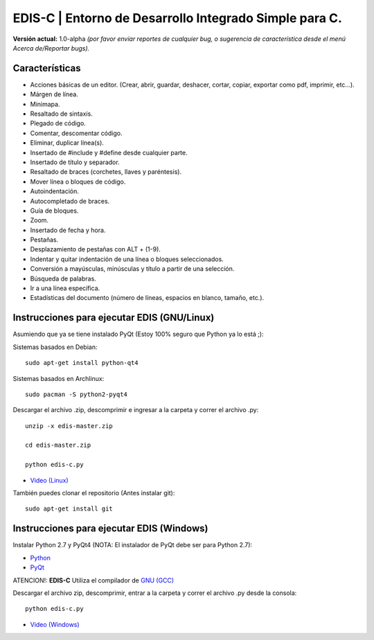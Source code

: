 EDIS-C | Entorno de Desarrollo Integrado Simple para C.
=========================================================
.. image:: http://img.shields.io/badge/Python-2.7-yellow.svg
     :target: https://python.org
.. image:: http://img.shields.io/badge/Qt-4.8-brightgreen.svg
     :target: https://qt-project.org
.. image:: http://img.shields.io/badge/PyQt-4-blue.svg
     :target: http://riverbankcomputing.co.uk/software/pyqt/intro
.. image:: http://img.shields.io/badge/Licencia-GPLv3-red.svg
     :target: http://gplv3.fsf.org
     
**Versión actual:** 1.0-alpha *(por favor enviar reportes de cualquier bug, o sugerencia de característica desde el menú Acerca de/Reportar bugs).*

.. image:: http://s30.postimg.org/7p33x4zo1/muestra.png

Características
---------------

* Acciones básicas de un editor. (Crear, abrir, guardar, deshacer, cortar, copiar, exportar como pdf, imprimir, etc...).
* Márgen de línea.
* Minimapa.
* Resaltado de sintaxis.
* Plegado de código.
* Comentar, descomentar código.
* Eliminar, duplicar línea(s).
* Insertado de #include y #define desde cualquier parte.
* Insertado de título y separador.
* Resaltado de braces (corchetes, llaves y paréntesis).
* Mover línea o bloques de código.
* Autoindentación.
* Autocompletado de braces.
* Guía de bloques.
* Zoom.
* Insertado de fecha y hora.
* Pestañas.
* Desplazamiento de pestañas con ALT + (1-9).
* Indentar y quitar indentación de una línea o bloques seleccionados.
* Conversión a mayúsculas, minúsculas y título a partir de una selección.
* Búsqueda de palabras.
* Ir a una línea específica.
* Estadísticas del documento (número de líneas, espacios en blanco, tamaño, etc.).

Instrucciones para ejecutar EDIS (GNU/Linux)
--------------------------------------------

Asumiendo que ya se tiene instalado PyQt (Estoy 100% seguro que Python ya lo está ;):

Sistemas basados en Debian::

     sudo apt-get install python-qt4

Sistemas basados en Archlinux::

     sudo pacman -S python2-pyqt4
     
Descargar el archivo .zip, descomprimir e ingresar a la carpeta y correr el archivo .py::

     unzip -x edis-master.zip
     
     cd edis-master.zip
     
     python edis-c.py
     
* `Video (Linux)`_

También puedes clonar el repositorio (Antes instalar git)::

     sudo apt-get install git

Instrucciones para ejecutar EDIS (Windows)
------------------------------------------

Instalar Python 2.7 y PyQt4 (NOTA: El instalador de PyQt debe ser para Python 2.7):

* `Python`_
* `PyQt`_

ATENCION!: **EDIS-C** Utiliza el compilador de `GNU (GCC)`_ 

Descargar el archivo zip, descomprimir, entrar a la carpeta y correr el archivo .py desde la consola::

     python edis-c.py

* `Video (Windows)`_

.. _Python: https://www.python.org/download/releases/2.7.8/
.. _PyQt: http://www.riverbankcomputing.co.uk/software/pyqt/download
.. _Video (Linux): https://www.youtube.com/watch?v=yXoD-RYJ0n4
.. _Video (Windows): https://www.youtube.com/watch?v=IJkHPutAwcs
.. _GNU (GCC): http://sourceforge.net/projects/mingw/files/Installer/mingw-get-setup.exe/download
